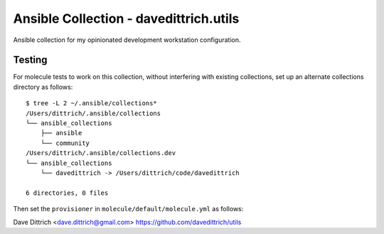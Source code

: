 Ansible Collection - davedittrich.utils
=======================================

Ansible collection for my opinionated development workstation configuration.

Testing
-------

For molecule tests to work on this collection, without interfering with existing
collections, set up an alternate collections directory as follows::

    $ tree -L 2 ~/.ansible/collections*
    /Users/dittrich/.ansible/collections
    └── ansible_collections
        ├── ansible
        └── community
    /Users/dittrich/.ansible/collections.dev
    └── ansible_collections
        └── davedittrich -> /Users/dittrich/code/davedittrich

    6 directories, 0 files

Then set the ``provisioner`` in ``molecule/default/molecule.yml`` as follows:

.. literal-include:: molecule/default/molecule.yml
     :language: yaml
     :dedent: 4
     :start-after: # [molecule.yml-provisioner]
     :end-before: # ![molecule.yml-provisioner]


Dave Dittrich <dave.dittrich@gmail.com>
https://github.com/davedittrich/utils
